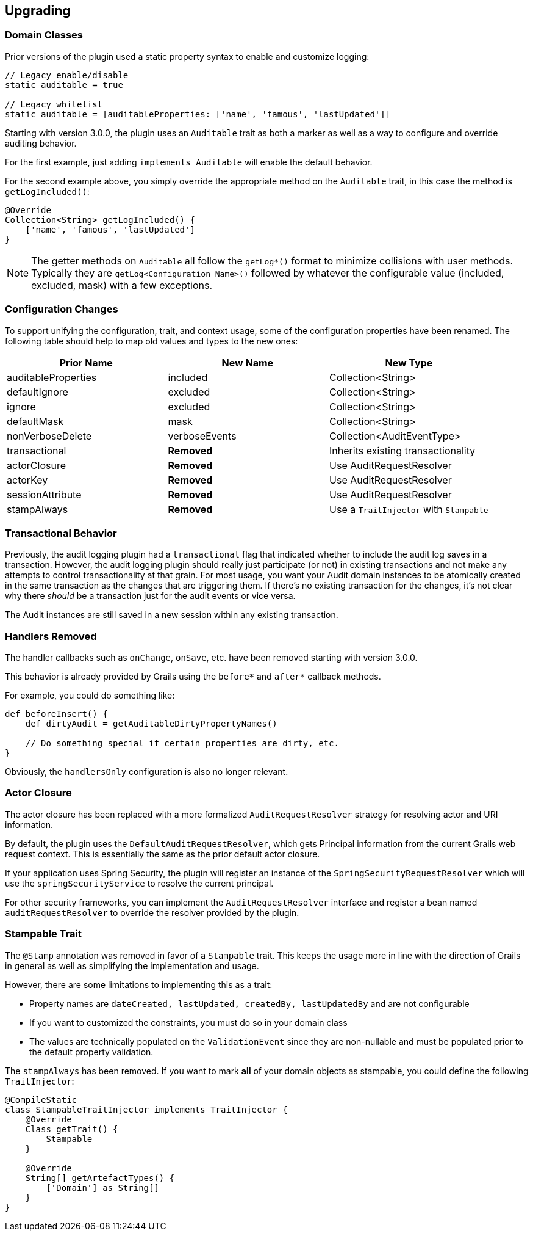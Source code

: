== Upgrading

=== Domain Classes
Prior versions of the plugin used a static property syntax to enable and customize logging:
[source,groovy]
----
// Legacy enable/disable
static auditable = true

// Legacy whitelist
static auditable = [auditableProperties: ['name', 'famous', 'lastUpdated']]
----

Starting with version 3.0.0, the plugin uses an `Auditable` trait as both a marker as well as a way to configure and override auditing behavior.

For the first example, just adding `implements Auditable` will enable the default behavior.

For the second example above, you simply override the appropriate method on the `Auditable` trait, in this case the method is `getLogIncluded()`:

[source,groovy]
----
@Override
Collection<String> getLogIncluded() {
    ['name', 'famous', 'lastUpdated']
}
----
NOTE: The getter methods on `Auditable` all follow the `getLog*()` format to minimize collisions with user methods. Typically they are `getLog<Configuration Name>()` followed by whatever the configurable value (included, excluded, mask) with a few exceptions.

=== Configuration Changes
To support unifying the configuration, trait, and context usage, some of the configuration properties have been renamed. The following table should help to map old values and types to the new ones:

[width="100%",options="header,footer"]
|====================
| Prior Name | New Name | New Type
| auditableProperties
| included
| Collection<String>

| defaultIgnore
| excluded
| Collection<String>

| ignore
| excluded
| Collection<String>

| defaultMask
| mask
| Collection<String>

| nonVerboseDelete
| verboseEvents
| Collection<AuditEventType>

| transactional
| *Removed*
| Inherits existing transactionality

| actorClosure
| *Removed*
| Use AuditRequestResolver

| actorKey
| *Removed*
| Use AuditRequestResolver

| sessionAttribute
| *Removed*
| Use AuditRequestResolver

| stampAlways
| *Removed*
| Use a `TraitInjector` with `Stampable`
|====================

=== Transactional Behavior
Previously, the audit logging plugin had a `transactional` flag that indicated whether to include the audit log saves in a transaction. However, the audit logging plugin should really just participate (or not) in existing transactions and not make any attempts to control transactionality at that grain. For most usage, you want your Audit domain instances to be atomically created in the same transaction as the changes that are triggering them. If there's no existing transaction for the changes, it's not clear why there __should__ be a transaction just for the audit events or vice versa.

The Audit instances are still saved in a new session within any existing transaction.

=== Handlers Removed
The handler callbacks such as `onChange`, `onSave`, etc. have been removed starting with version 3.0.0.

This behavior is already provided by Grails using the `before*` and `after*` callback methods. 

For example, you could do something like:
[source,groovy]
----
def beforeInsert() {
    def dirtyAudit = getAuditableDirtyPropertyNames()
    
    // Do something special if certain properties are dirty, etc.
}
----
Obviously, the `handlersOnly` configuration is also no longer relevant.

=== Actor Closure
The actor closure has been replaced with a more formalized `AuditRequestResolver` strategy for resolving actor and URI information.

By default, the plugin uses the `DefaultAuditRequestResolver`, which gets Principal information from the current Grails web request context. This is essentially the same as the prior default actor closure.

If your application uses Spring Security, the plugin will register an instance of the `SpringSecurityRequestResolver` which will use the `springSecurityService` to resolve the current principal.

For other security frameworks, you can implement the `AuditRequestResolver` interface and register a bean named `auditRequestResolver` to override the resolver provided by the plugin.

=== Stampable Trait
The `@Stamp` annotation was removed in favor of a `Stampable` trait. This keeps the usage more in line with the direction of Grails in general as well as simplifying the implementation and usage.

However, there are some limitations to implementing this as a trait:

* Property names are `dateCreated, lastUpdated, createdBy, lastUpdatedBy` and are not configurable
* If you want to customized the constraints, you must do so in your domain class
* The values are technically populated on the `ValidationEvent` since they are non-nullable and must be populated prior to the default property validation.

The `stampAlways` has been removed. If you want to mark *all* of your domain objects as stampable, you could define the following `TraitInjector`:

[source,groovy]
----
@CompileStatic
class StampableTraitInjector implements TraitInjector {
    @Override
    Class getTrait() {
        Stampable
    }

    @Override
    String[] getArtefactTypes() {
        ['Domain'] as String[]
    }
}
----
